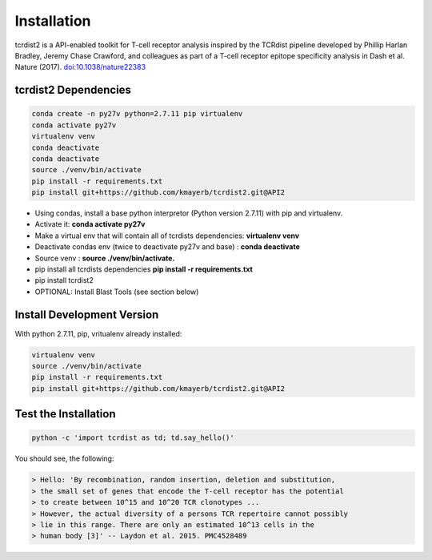 Installation
============

tcrdist2 is a API-enabled toolkit for T-cell receptor analysis inspired by the
TCRdist pipeline developed by Phillip Harlan Bradley, Jeremy Chase Crawford, and
colleagues as part of a T-cell receptor epitope specificity analysis
in Dash et al. Nature (2017).
`doi:10.1038/nature22383 <https://www.nature.com/articles/nature22383>`_


tcrdist2 Dependencies
+++++++++++++++++++++

.. code-block:: none

  conda create -n py27v python=2.7.11 pip virtualenv
  conda activate py27v
  virtualenv venv
  conda deactivate
  conda deactivate
  source ./venv/bin/activate
  pip install -r requirements.txt
  pip install git+https://github.com/kmayerb/tcrdist2.git@API2


- Using condas, install a base python interpretor (Python version 2.7.11) with pip and virtualenv.
- Activate it: **conda activate py27v**
- Make a virtual env that will contain all of tcrdists dependencies: **virtualenv venv**
- Deactivate condas env (twice to deactivate py27v and base) : **conda deactivate**
- Source venv : **source ./venv/bin/activate.**
- pip install all tcrdists dependencies **pip install -r requirements.txt**
- pip install tcrdist2
- OPTIONAL: Install Blast Tools (see section below)


Install Development Version
+++++++++++++++++++++++++++

With python 2.7.11, pip, vritualenv already installed:

.. code-block:: none

  virtualenv venv
  source ./venv/bin/activate
  pip install -r requirements.txt
  pip install git+https://github.com/kmayerb/tcrdist2.git@API2


Test the Installation
+++++++++++++++++++++

.. code-block:: none

  python -c 'import tcrdist as td; td.say_hello()'

You should see, the following:

.. code-block:: none

  > Hello: 'By recombination, random insertion, deletion and substitution,
  > the small set of genes that encode the T-cell receptor has the potential
  > to create between 10^15 and 10^20 TCR clonotypes ...
  > However, the actual diversity of a persons TCR repertoire cannot possibly
  > lie in this range. There are only an estimated 10^13 cells in the
  > human body [3]' -- Laydon et al. 2015. PMC4528489
